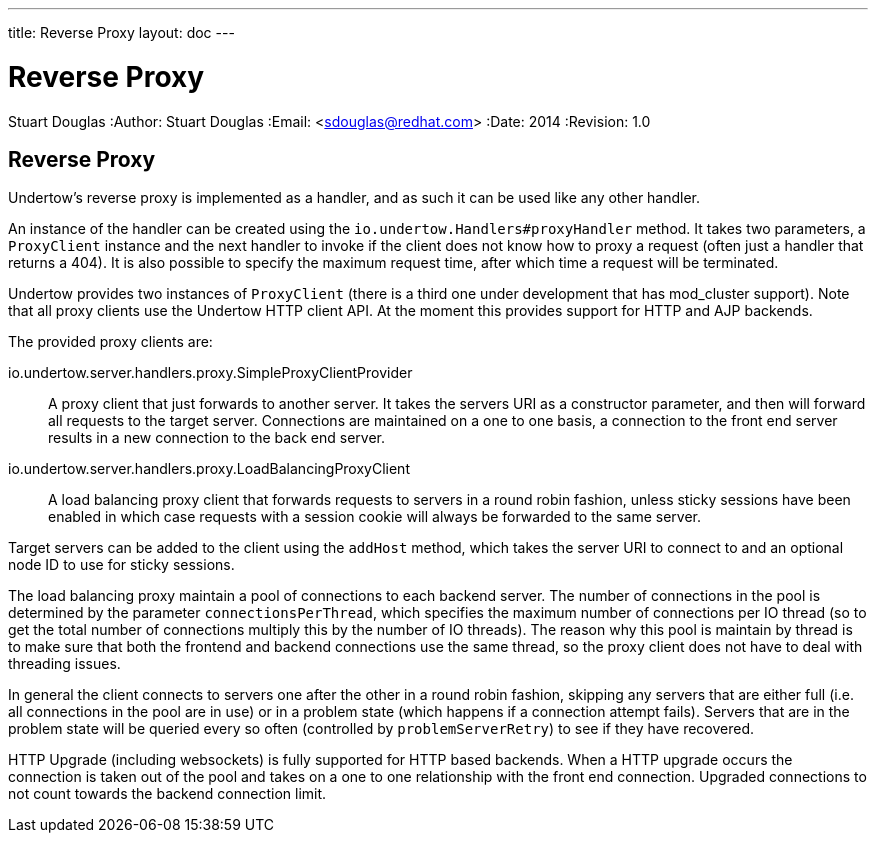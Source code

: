 ---
title: Reverse Proxy
layout: doc
---


Reverse Proxy
=============
Stuart Douglas
:Author:    Stuart Douglas
:Email:     <sdouglas@redhat.com>
:Date:      2014
:Revision:  1.0

Reverse Proxy
-------------

Undertow's reverse proxy is implemented as a handler, and as such it can be used like any other handler.

An instance of the handler can be created using the `io.undertow.Handlers#proxyHandler` method. It takes two parameters,
a `ProxyClient` instance and the next handler to invoke if the client does not know how to proxy a request (often just
a handler that returns a 404). It is also possible to specify the maximum request time, after which time a request will
be terminated.

Undertow provides two instances of `ProxyClient` (there is a third one under development that has mod_cluster support).
Note that all proxy clients use the Undertow HTTP client API. At the moment this provides support for HTTP and AJP
backends.

The provided proxy clients are:

io.undertow.server.handlers.proxy.SimpleProxyClientProvider::

A proxy client that just forwards to another server. It takes the servers URI as a constructor parameter, and then will
forward all requests to the target server. Connections are maintained on a one to one basis, a connection to the front
end server results in a new connection to the back end server.

io.undertow.server.handlers.proxy.LoadBalancingProxyClient::

A load balancing proxy client that forwards requests to servers in a round robin fashion, unless sticky sessions have
been enabled in which case requests with a session cookie will always be forwarded to the same server.

Target servers can be added to the client using the `addHost` method, which takes the server URI to connect to and an
optional node ID to use for sticky sessions.

The load balancing proxy maintain a pool of connections to each backend server. The number of connections in the pool is
determined by the parameter `connectionsPerThread`, which specifies the maximum number of connections per IO thread (so
to get the total number of connections multiply this by the number of IO threads). The reason why this pool is maintain
by thread is to make sure that both the frontend and backend connections use the same thread, so the proxy client
does not have to deal with threading issues.

In general the client connects to servers one after the other in a round robin fashion, skipping any servers that are
either full (i.e. all connections in the pool are in use) or in a problem state (which happens if a connection attempt
fails). Servers that are in the problem state will be queried every so often (controlled by `problemServerRetry`) to see
if they have recovered.

HTTP Upgrade (including websockets) is fully supported for HTTP based backends. When a HTTP upgrade occurs the
connection is taken out of the pool and takes on a one to one relationship with the front end connection. Upgraded
connections to not count towards the backend connection limit.
